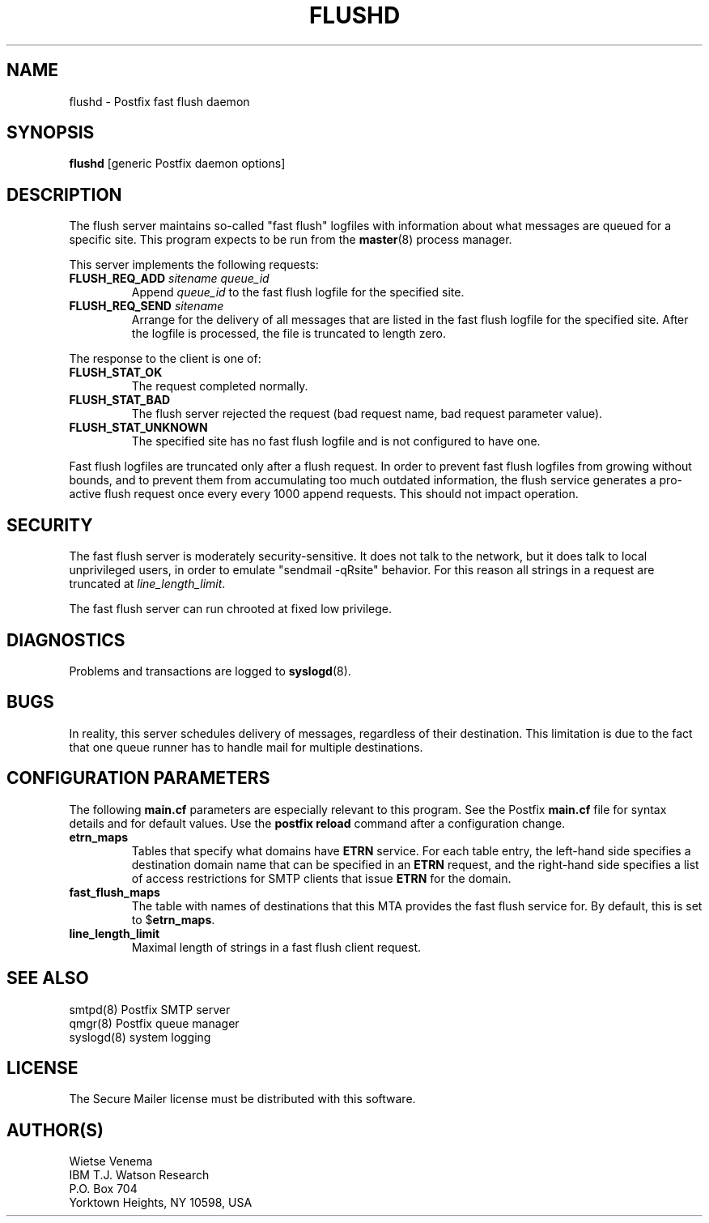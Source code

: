 .TH FLUSHD 8 
.ad
.fi
.SH NAME
flushd
\-
Postfix fast flush daemon
.SH SYNOPSIS
.na
.nf
\fBflushd\fR [generic Postfix daemon options]
.SH DESCRIPTION
.ad
.fi
The flush server maintains so-called "fast flush" logfiles with
information about what messages are queued for a specific site.
This program expects to be run from the \fBmaster\fR(8) process
manager.

This server implements the following requests:
.IP "\fBFLUSH_REQ_ADD\fI sitename queue_id\fR"
Append \fIqueue_id\fR to the fast flush logfile for the
specified site.
.IP "\fBFLUSH_REQ_SEND\fI sitename\fR"
Arrange for the delivery of all messages that are listed in the fast
flush logfile for the specified site.  After the logfile is processed,
the file is truncated to length zero.
.PP
The response to the client is one of:
.IP \fBFLUSH_STAT_OK\fR
The request completed normally.
.IP \fBFLUSH_STAT_BAD\fR
The flush server rejected the request (bad request name, bad
request parameter value).
.IP \fBFLUSH_STAT_UNKNOWN\fR
The specified site has no fast flush logfile and is not configured
to have one.
.PP
Fast flush logfiles are truncated only after a flush request. In
order to prevent fast flush logfiles from growing without bounds,
and to prevent them from accumulating too much outdated information,
the flush service generates a pro-active flush request once every
every 1000 append requests. This should not impact operation.
.SH SECURITY
.na
.nf
.ad
.fi
The fast flush server is moderately security-sensitive. It does not
talk to the network, but it does talk to local unprivileged users, in
order to emulate "sendmail -qRsite" behavior.  For this reason all
strings in a request are truncated at \fIline_length_limit\fR.

The fast flush server can run chrooted at fixed low privilege.
.SH DIAGNOSTICS
.ad
.fi
Problems and transactions are logged to \fBsyslogd\fR(8).
.SH BUGS
.ad
.fi
In reality, this server schedules delivery of messages, regardless
of their destination. This limitation is due to the fact that
one queue runner has to handle mail for multiple destinations.
.SH CONFIGURATION PARAMETERS
.na
.nf
.ad
.fi
The following \fBmain.cf\fR parameters are especially relevant to
this program. See the Postfix \fBmain.cf\fR file for syntax details
and for default values. Use the \fBpostfix reload\fR command after
a configuration change.
.IP \fBetrn_maps\fR
Tables that specify what domains have \fBETRN\fR service.  For each
table entry, the left-hand side specifies a destination domain name
that can be specified in an \fBETRN\fR request, and the right-hand
side specifies a list of access restrictions for SMTP clients that
issue \fBETRN\fR for the domain.
.IP \fBfast_flush_maps\fR
The table with names of destinations that this MTA provides the
fast flush service for. By default, this is set to $\fBetrn_maps\fR.
.IP \fBline_length_limit\fR
Maximal length of strings in a fast flush client request.
.SH SEE ALSO
.na
.nf
smtpd(8) Postfix SMTP server
qmgr(8) Postfix queue manager
syslogd(8) system logging
.SH LICENSE
.na
.nf
.ad
.fi
The Secure Mailer license must be distributed with this software.
.SH AUTHOR(S)
.na
.nf
Wietse Venema
IBM T.J. Watson Research
P.O. Box 704
Yorktown Heights, NY 10598, USA
